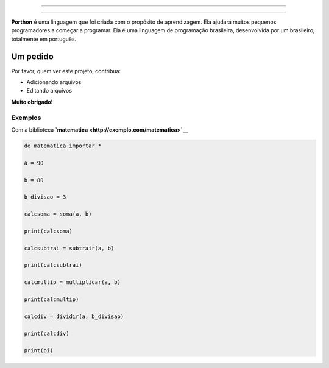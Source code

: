 .. SPDX-License-Identifier: AGPL-3.0-or-later

----

.. figure:: porthon.png
   :alt: Porthon
   :color: red
   :width: 100%
   :align: center

----

**Porthon** é uma linguagem que foi criada com o propósito de aprendizagem. Ela ajudará muitos pequenos programadores a começar a programar. Ela é uma linguagem de programação brasileira, desenvolvida por um brasileiro, totalmente em português.

Um pedido
=========

Por favor, quem ver este projeto, contribua:

- Adicionando arquivos
- Editando arquivos

**Muito obrigado!**

Exemplos
--------

Com a biblioteca **`matematica <http://exemplo.com/matematica>`__**

.. code-block:: python

   de matematica importar *

   a = 90

   b = 80

   b_divisao = 3

   calcsoma = soma(a, b)

   print(calcsoma)

   calcsubtrai = subtrair(a, b)

   print(calcsubtrai)

   calcmultip = multiplicar(a, b)

   print(calcmultip)

   calcdiv = dividir(a, b_divisao)

   print(calcdiv)

   print(pi)

